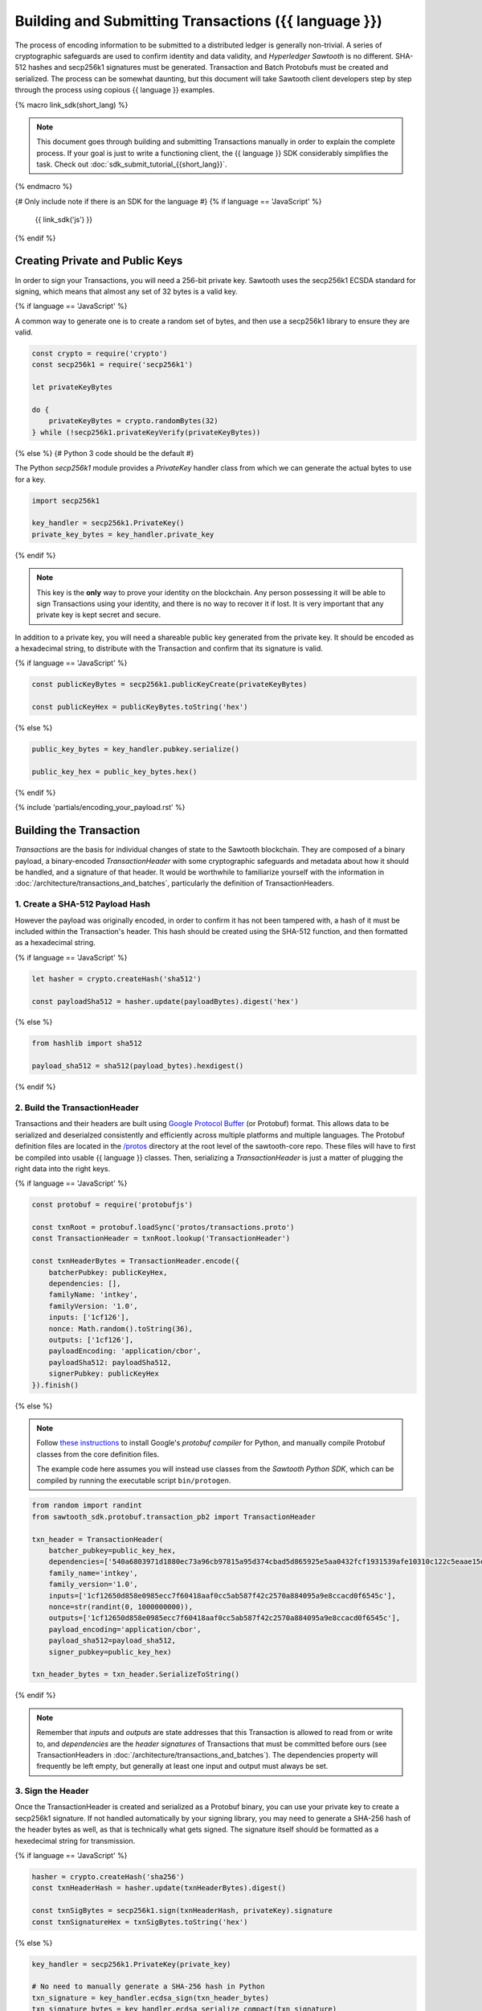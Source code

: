 ******************************************************
Building and Submitting Transactions ({{ language }})
******************************************************

The process of encoding information to be submitted to a distributed ledger is
generally non-trivial. A series of cryptographic safeguards are used to
confirm identity and data validity, and *Hyperledger Sawtooth* is no different.
SHA-512 hashes and secp256k1 signatures must be generated. Transaction and
Batch Protobufs must be created and serialized. The process can be somewhat
daunting, but this document will take Sawtooth client developers step by step
through the process using copious {{ language }} examples.

{% macro link_sdk(short_lang) %}

.. note::

   This document goes through building and submitting Transactions manually in
   order to explain the complete process. If your goal is just to write a
   functioning client, the {{ language }} SDK considerably simplifies the task.
   Check out :doc:`sdk_submit_tutorial_{{short_lang}}`.

{% endmacro %}

{# Only include note if there is an SDK for the language #}
{% if language == 'JavaScript' %}
    {{ link_sdk('js') }}
{% endif %}


Creating Private and Public Keys
================================

In order to sign your Transactions, you will need a 256-bit private key.
Sawtooth uses the secp256k1 ECSDA standard for signing, which means that almost
any set of 32 bytes is a valid key.

{% if language == 'JavaScript' %}

A common way to generate one is to create a random set of bytes, and then use a
secp256k1 library to ensure they are valid.

.. code-block:: javascript

    const crypto = require('crypto')
    const secp256k1 = require('secp256k1')

    let privateKeyBytes

    do {
        privateKeyBytes = crypto.randomBytes(32)
    } while (!secp256k1.privateKeyVerify(privateKeyBytes))

{% else %}
{# Python 3 code should be the default #}

The Python *secp256k1* module provides a *PrivateKey* handler class from which
we can generate the actual bytes to use for a key.

.. code-block:: python

    import secp256k1

    key_handler = secp256k1.PrivateKey()
    private_key_bytes = key_handler.private_key

{% endif %}

.. note::

   This key is the **only** way to prove your identity on the blockchain. Any
   person possessing it will be able to sign Transactions using your identity,
   and there is no way to recover it if lost. It is very important that any
   private key is kept secret and secure.

In addition to a private key, you will need a shareable public key generated
from the private key. It should be encoded as a hexadecimal string, to
distribute with the Transaction and confirm that its signature is valid.

{% if language == 'JavaScript' %}

.. code-block:: javascript

    const publicKeyBytes = secp256k1.publicKeyCreate(privateKeyBytes)

    const publicKeyHex = publicKeyBytes.toString('hex')

{% else %}

.. code-block:: python

    public_key_bytes = key_handler.pubkey.serialize()

    public_key_hex = public_key_bytes.hex()

{% endif %}


{% include 'partials/encoding_your_payload.rst' %}


Building the Transaction
========================

*Transactions* are the basis for individual changes of state to the Sawtooth
blockchain. They are composed of a binary payload, a binary-encoded
*TransactionHeader* with some cryptographic safeguards and metadata about how it
should be handled, and a signature of that header. It would be worthwhile to
familiarize yourself with the information in
:doc:`/architecture/transactions_and_batches`, particularly the definition of
TransactionHeaders.


1. Create a SHA-512 Payload Hash
--------------------------------

However the payload was originally encoded, in order to confirm it has not been
tampered with, a hash of it must be included within the Transaction's header.
This hash should be created using the SHA-512 function, and then formatted as a
hexadecimal string.

{% if language == 'JavaScript' %}

.. code-block:: javascript

    let hasher = crypto.createHash('sha512')

    const payloadSha512 = hasher.update(payloadBytes).digest('hex')

{% else %}

.. code-block:: python

    from hashlib import sha512

    payload_sha512 = sha512(payload_bytes).hexdigest()

{% endif %}


2. Build the TransactionHeader
------------------------------

Transactions and their headers are built using
`Google Protocol Buffer <https://developers.google.com/protocol-buffers/>`_
(or Protobuf) format. This allows data to be serialized and deserialzed
consistently and efficiently across multiple platforms and multiple languages.
The Protobuf definition files are located in the
`/protos <https://github.com/hyperledger/sawtooth-core/tree/master/protos>`_
directory at the root level of the sawtooth-core repo. These files will have to
first be compiled into usable {{ language }} classes. Then, serializing a
*TransactionHeader* is just a matter of plugging the right data into the right
keys.

{% if language == 'JavaScript' %}

.. code-block:: javascript

    const protobuf = require('protobufjs')

    const txnRoot = protobuf.loadSync('protos/transactions.proto')
    const TransactionHeader = txnRoot.lookup('TransactionHeader')

    const txnHeaderBytes = TransactionHeader.encode({
        batcherPubkey: publicKeyHex,
        dependencies: [],
        familyName: 'intkey',
        familyVersion: '1.0',
        inputs: ['1cf126'],
        nonce: Math.random().toString(36),
        outputs: ['1cf126'],
        payloadEncoding: 'application/cbor',
        payloadSha512: payloadSha512,
        signerPubkey: publicKeyHex
    }).finish()

{% else %}

.. note::

   Follow
   `these instructions <https://developers.google.com/protocol-buffers/docs/pythontutorial#compiling-your-protocol-buffers>`_
   to install Google's *protobuf compiler* for Python, and manually compile
   Protobuf classes from the core definition files.

   The example code here assumes you will instead use classes from the
   *Sawtooth Python SDK*, which can be compiled by running the executable script
   ``bin/protogen``.

.. code-block:: python

    from random import randint
    from sawtooth_sdk.protobuf.transaction_pb2 import TransactionHeader

    txn_header = TransactionHeader(
        batcher_pubkey=public_key_hex,
        dependencies=['540a6803971d1880ec73a96cb97815a95d374cbad5d865925e5aa0432fcf1931539afe10310c122c5eaae15df61236079abbf4f258889359c4d175516934484a'],
        family_name='intkey',
        family_version='1.0',
        inputs=['1cf12650d858e0985ecc7f60418aaf0cc5ab587f42c2570a884095a9e8ccacd0f6545c'],
        nonce=str(randint(0, 1000000000)),
        outputs=['1cf12650d858e0985ecc7f60418aaf0cc5ab587f42c2570a884095a9e8ccacd0f6545c'],
        payload_encoding='application/cbor',
        payload_sha512=payload_sha512,
        signer_pubkey=public_key_hex)

    txn_header_bytes = txn_header.SerializeToString()

{% endif %}

.. note::

   Remember that *inputs* and *outputs* are state addresses that this
   Transaction is allowed to read from or write to, and *dependencies* are the
   *header signatures* of Transactions that must be committed before ours (see
   TransactionHeaders in :doc:`/architecture/transactions_and_batches`). The
   dependencies property will frequently be left empty, but generally at least
   one input and output must always be set.


3. Sign the Header
------------------

Once the TransactionHeader is created and serialized as a Protobuf binary, you
can use your private key to create a secp256k1 signature. If not handled
automatically by your signing library, you may need to generate a SHA-256 hash
of the header bytes as well, as that is technically what gets signed. The
signature itself should be formatted as a hexedecimal string for transmission.

{% if language == 'JavaScript' %}

.. code-block:: javascript

    hasher = crypto.createHash('sha256')
    const txnHeaderHash = hasher.update(txnHeaderBytes).digest()

    const txnSigBytes = secp256k1.sign(txnHeaderHash, privateKey).signature
    const txnSignatureHex = txnSigBytes.toString('hex')

{% else %}

.. code-block:: python

    key_handler = secp256k1.PrivateKey(private_key)

    # No need to manually generate a SHA-256 hash in Python
    txn_signature = key_handler.ecdsa_sign(txn_header_bytes)
    txn_signature_bytes = key_handler.ecdsa_serialize_compact(txn_signature)
    txn_signature_hex = txn_signature_bytes.hex()

{% endif %}


4. Create the Transaction
-------------------------

With the other pieces in place, constructing the Transaction instance should be
fairly straightforward. Create a *Transaction* class and use it to instantiate
the Transaction.

{% if language == 'JavaScript' %}

.. code-block:: javascript

    const Transaction = txnRoot.lookup('Transaction')

    const txn = Transaction.create({
        header: txnHeaderBytes,
        headerSignature: txnSignatureHex,
        payload: payloadBytes
    })

{% else %}

.. code-block:: python

    from sawtooth_sdk.protobuf.transaction_pb2 import Transaction

    txn = Transaction(
        header=txn_header_bytes,
        header_signature=txn_signature_hex,
        payload=payload_bytes)

{% endif %}


5. (optional) Encode the Transaction(s)
---------------------------------------

If the same machine is creating Transactions and Batches there is no need to
encode the Transaction instances. However, in the use case where Transactions
are being batched externally, they must be serialized before being transmitted
to the batcher. Technically any encoding scheme could be used so long as the
batcher knows how to decode it, but Sawtooth does provide a *TransactionList*
Protobuf for this purpose. Simply wrap a set of Transactions in the
*transactions* property of a TransactionList and serialize it.

{% if language == 'JavaScript' %}

.. code-block:: javascript

    const TransactionList = txnRoot.lookup('TransactionList')

    const txnBytes = TransactionList.encode({
        transactions: [txn]
    }).finish()

{% else %}

.. code-block:: python

    from sawtooth_sdk.protobuf.transaction_pb2 import TransactionList

    txnList = TransactionList(transactions=[txn])
    txnBytes = txnList.SerializeToString()

{% endif %}


Building the Batch
==================

Once you have one or more Transaction instances ready, they must be wrapped in a
*Batch*. Batches are the atomic unit of change in Sawtooth's state. When a Batch
is submitted to a validator, each Transaction in it will be applied (in order)
or *no* Transactions will be applied. Even if your Transactions are not
dependent on any others, they cannot be submitted directly to the validator.
They must all be wrapped in a Batch.


1. (optional) Decode the Transaction(s)
---------------------------------------

If the batcher is on a separate machine than the Transaction creator, any
Transactions will have been encoded as a binary and transmitted. If so, they
must be decoded before being wrapped in a batch.

{% if language == 'JavaScript' %}

.. code-block:: javascript

    const txnList = TransactionList.decode(txnBytes)

    const txn = txnList.transactions[0]

{% else %}

.. code-block:: python

    txnList = TransactionList()
    txnList.ParseFromString(txnBytes)

    txn = txnList.transactions[0]

{% endif %}


2. Create the BatchHeader
-------------------------

The process for creating a *BatchHeader* is very similar to a TransactionHeader.
Compile the *batches.proto* file, and then instantiate the appropriate
{{ language }} class with the appropriate values. This time, there are just two
properties: a *signer pubkey*, and a set of *Transaction ids*. Just like with a
TransactionHeader, the signer pubkey must have been generated from the private
key used to sign the Batch. The Transaction ids are a list of the
*header signatures* from the Transactions to be batched. They must be in the
same order as the Transactions themselves.

{% if language == 'JavaScript' %}

.. code-block:: javascript

    const batchRoot = protobuf.loadSync('protos/batches.proto')
    const BatchHeader = batchRoot.lookup('BatchHeader')

    const batchHeaderBytes = BatchHeader.encode({
        signerPubkey: publicKey,
        transactionIds: [txn.headerSignature]
    }).finish()

{% else %}

.. code-block:: python

    from sawtooth_sdk.protobuf.batch_pb2 import BatchHeader

    batch_header = BatchHeader(
        signer_pubkey=public_key_hex,
        transaction_ids=[txn.header_signature])

    batch_header_bytes = batch_header.SerializeToString()

{% endif %}


3. Sign the Header
------------------

The process for signing a BatchHeader is identical to signing the
TransactionHeader. Create a SHA-256 hash of the the header binary if necessary,
and then use your private key to create a secp256k1 signature.

{% if language == 'JavaScript' %}

.. code-block:: javascript

    hasher = crypto.createHash('sha256')
    const batchHeaderHash = hasher.update(batchHeaderBytes).digest()

    const batchSignature = secp256k1.sign(batchHeaderHash, privateKey)

{% else %}

.. code-block:: python

    batch_signature = key_handler.ecdsa_sign(batch_header_bytes)

    batch_signature_bytes = key_handler.ecdsa_serialize_compact(batch_signature)

    batch_signature_hex = batch_signature_bytes.hex()

{% endif %}

.. note::

   The *batcher pubkey* specified in every TransactionHeader must have been
   generated from the private key being used to sign the Batch, or validation
   will fail.


4. Create the Batch
-------------------

Creating a *Batch* also looks a lot like creating a Transaction. Just use the
compiled class to instantiate a new Batch with the proper data.

{% if language == 'JavaScript' %}

.. code-block:: javascript

    const Batch = batchRoot.lookup('Batch')

    const batch = Batch.create({
        header: batchHeaderBytes,
        headerSignature: batchSignature,
        transactions: [txn]
    })

{% else %}

.. code-block:: python

    from sawtooth_sdk.protobuf.batch_pb2 import Batch

    batch = Batch(
        header=batch_header_bytes,
        header_signature=batch_signature_hex,
        transactions=[txn])

{% endif %}


5. Encode the Batch(es)
-----------------------

In order to submit one or more Batches to a validator, they must be serialized
in a *BatchList* Protobuf. BatchLists have a single property, *batches*, which
should be set to one or more Batches.

{% if language == 'JavaScript' %}

.. code-block:: javascript

    const BatchList = batchRoot.lookup('BatchList')

    const batchBytes = BatchList.encode({
        batches: [batch]
    }).finish()

{% else %}

.. code-block:: python

    from sawtooth_sdk.protobuf.batch_pb2 import BatchList

    batch_list = BatchList(batches=[batch])
    batch_bytes = batch_list.SerializeToString()

{% endif %}


{% include 'partials/submitting_to_validator.rst' %}
